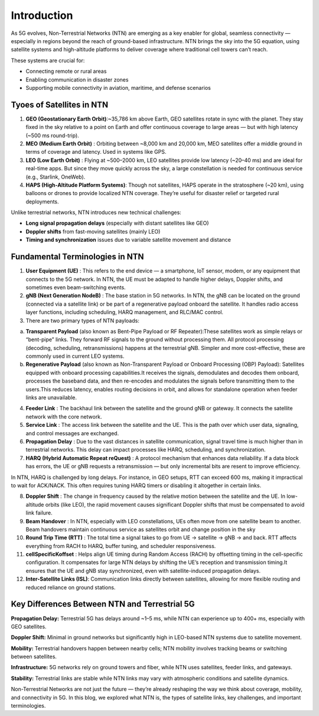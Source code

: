 Introduction
****************

As 5G evolves, Non-Terrestrial Networks (NTN) are emerging as a key enabler for global, seamless connectivity — especially in regions beyond the reach of ground-based infrastructure. NTN brings the sky into the 5G equation, using satellite systems and high-altitude platforms to deliver coverage where traditional cell towers can’t reach.

These systems are crucial for:

- Connecting remote or rural areas
- Enabling communication in disaster zones
- Supporting mobile connectivity in aviation, maritime, and defense scenarios



Tyoes of Satellites in NTN 
=======================
1. **GEO (Geostationary Earth Orbit)**:~35,786 km above Earth, GEO satellites rotate in sync with the planet. They stay fixed in the sky relative to a point on Earth and offer continuous coverage to large areas — but with high latency (~500 ms round-trip).
2. **MEO (Medium Earth Orbit)** : Orbiting between ~8,000 km and 20,000 km, MEO satellites offer a middle ground in terms of coverage and latency. Used in systems like GPS.
3. **LEO (Low Earth Orbit)** : Flying at ~500–2000 km, LEO satellites provide low latency (~20–40 ms) and are ideal for real-time apps. But since they move quickly across the sky, a large constellation is needed for continuous service (e.g., Starlink, OneWeb).
4. **HAPS (High-Altitude Platform Systems)**: Though not satellites, HAPS operate in the stratosphere (~20 km), using balloons or drones to provide localized NTN coverage. They’re useful for disaster relief or targeted rural deployments.

Unlike terrestrial networks, NTN introduces new technical challenges:

- **Long signal propagation delays** (especially with distant satellites like GEO)

- **Doppler shifts** from fast-moving satellites (mainly LEO)

- **Timing and synchronization** issues due to variable satellite movement and distance

.. image:: photos/ntn_basic1.png
  :width: 800
  :alt: Alternative text


Fundamental Terminologies in NTN
==================================

1. **User Equipment (UE)** : This refers to the end device — a smartphone, IoT sensor, modem, or any equipment that connects to the 5G network. In NTN, the UE must be adapted to handle higher delays, Doppler shifts, and sometimes even beam-switching events.

2. **gNB (Next Generation NodeB)** : The base station in 5G networks. In NTN, the gNB can be located on the ground (connected via a satellite link) or be part of a regenerative payload onboard the satellite. It handles radio access layer functions, including scheduling, HARQ management, and RLC/MAC control.

3. There are two primary types of NTN payloads:

a. **Transparent Payload** (also known as Bent-Pipe Payload or RF Repeater):These satellites work as simple relays or “bent-pipe” links. They forward RF signals to the ground without processing them. All protocol processing (decoding, scheduling, retransmissions) happens at the terrestrial gNB. Simpler and more cost-effective, these are commonly used in current LEO systems.

b. **Regenerative Payload** (also known as Non-Transparent Payload or Onboard Processing (OBP) Payload): Satellites equipped with onboard processing capabilities.It receives the signals, demodulates and decodes them onboard, processes the baseband data, and then re-encodes and modulates the signals before transmitting them to the users.This reduces latency, enables routing decisions in orbit, and allows for standalone operation when feeder links are unavailable.

4. **Feeder Link** : The backhaul link between the satellite and the ground gNB or gateway. It connects the satellite network with the core network.

5. **Service Link** : The access link between the satellite and the UE. This is the path over which user data, signaling, and control messages are exchanged.

6. **Propagation Delay** : Due to the vast distances in satellite communication, signal travel time is much higher than in terrestrial networks. This delay can impact processes like HARQ, scheduling, and synchronization.

7. **HARQ (Hybrid Automatic Repeat reQuest)** : A protocol mechanism that enhances data reliability. If a data block has errors, the UE or gNB requests a retransmission — but only incremental bits are resent to improve efficiency.

In NTN, HARQ is challenged by long delays. For instance, in GEO setups, RTT can exceed 600 ms, making it impractical to wait for ACK/NACK. This often requires tuning HARQ timers or disabling it altogether in certain links.

8. **Doppler Shift** : The change in frequency caused by the relative motion between the satellite and the UE. In low-altitude orbits (like LEO), the rapid movement causes significant Doppler shifts that must be compensated to avoid link failure.

9. **Beam Handover** : In NTN, especially with LEO constellations, UEs often move from one satellite beam to another. Beam handovers maintain continuous service as satellites orbit and change position in the sky

10. **Round Trip Time (RTT)** : The total time a signal takes to go from UE → satellite → gNB → and back. RTT affects everything from RACH to HARQ, buffer tuning, and scheduler responsiveness.

11. **cellSpecificKoffset** : Helps align UE timing during Random Access (RACH) by offsetting timing in the cell-specific configuration. It compensates for large NTN delays by shifting the UE’s reception and transmission timing.It ensures that the UE and gNB stay synchronized, even with satellite-induced propagation delays.

12. **Inter-Satellite Links (ISL)**: Communication links directly between satellites, allowing for more flexible routing and reduced reliance on ground stations.


Key Differences Between NTN and Terrestrial 5G
================================================

**Propagation Delay:**
Terrestrial 5G has delays around ~1–5 ms, while NTN can experience up to 400+ ms, especially with GEO satellites.

**Doppler Shift:**
Minimal in ground networks but significantly high in LEO-based NTN systems due to satellite movement.

**Mobility:**
Terrestrial handovers happen between nearby cells; NTN mobility involves tracking beams or switching between satellites.

**Infrastructure:**
5G networks rely on ground towers and fiber, while NTN uses satellites, feeder links, and gateways.

**Stability:**
Terrestrial links are stable while NTN links may vary with atmospheric conditions and satellite dynamics.


Non-Terrestrial Networks are not just the future — they’re already reshaping the way we think about coverage, mobility, and connectivity in 5G. In this blog, we explored what NTN is, the types of satellite links, key challenges, and important terminologies.
